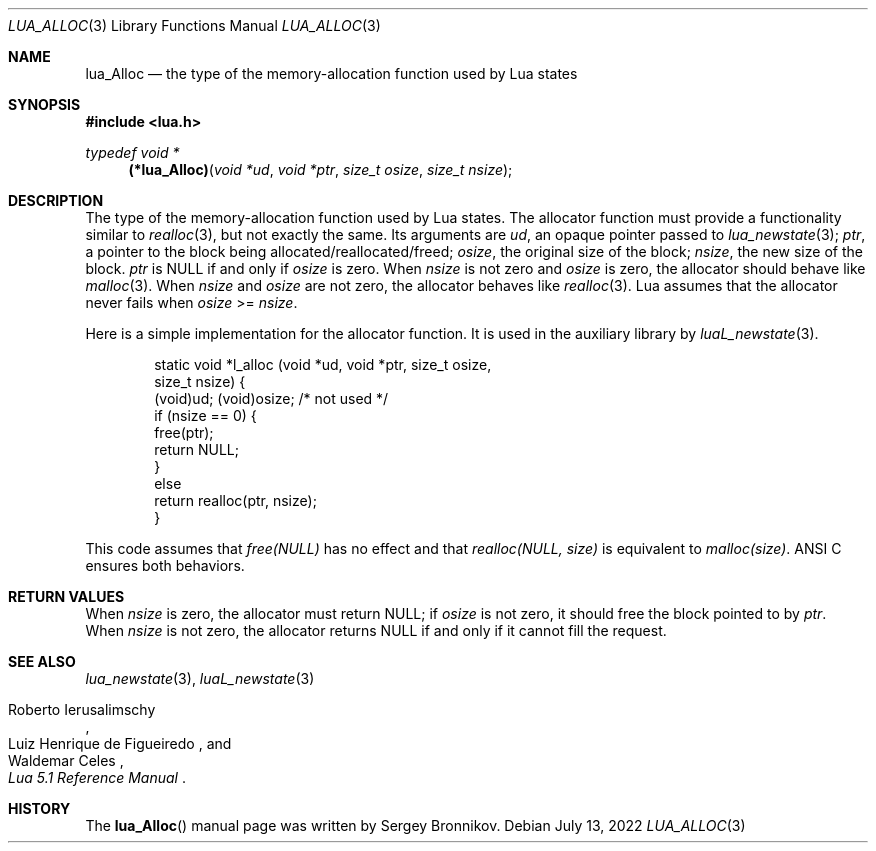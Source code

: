 .Dd $Mdocdate: July 13 2022 $
.Dt LUA_ALLOC 3
.Os
.Sh NAME
.Nm lua_Alloc
.Nd the type of the memory-allocation function used by Lua states
.Sh SYNOPSIS
.In lua.h
.Ft typedef void *
.Fn (*lua_Alloc) "void *ud" "void *ptr" "size_t osize" "size_t nsize"
.Sh DESCRIPTION
The type of the memory-allocation function used by Lua states.
The allocator function must provide a functionality similar to
.Xr realloc 3 ,
but not exactly the same.
Its arguments are
.Fa ud ,
an opaque pointer passed to
.Xr lua_newstate 3 ;
.Fa ptr ,
a pointer to the block being allocated/reallocated/freed;
.Fa osize ,
the original size of the block;
.Fa nsize ,
the new size of the block.
.Fa ptr
is
.Dv NULL
if and only if
.Fa osize
is zero.
When
.Fa nsize
is not zero and
.Fa osize
is zero, the allocator should behave like
.Xr malloc 3 .
When
.Fa nsize
and
.Fa osize
are not zero, the allocator behaves like
.Xr realloc 3 .
Lua assumes that the allocator never fails when
.Fa osize
>=
.Fa nsize .
.Pp
Here is a simple implementation for the allocator function.
It is used in the auxiliary library by
.Xr luaL_newstate 3 .
.Pp
.Bd -literal -offset indent -compact
static void *l_alloc (void *ud, void *ptr, size_t osize,
                                           size_t nsize) {
  (void)ud;  (void)osize;  /* not used */
  if (nsize == 0) {
    free(ptr);
    return NULL;
  }
  else
    return realloc(ptr, nsize);
}
.Ed
.Pp
This code assumes that
.Em free(NULL)
has no effect and that
.Em realloc(NULL, size)
is equivalent to
.Em malloc(size) .
ANSI C ensures both behaviors.
.Sh RETURN VALUES
When
.Fa nsize
is zero, the allocator must return
.Dv NULL ;
if
.Fa osize
is not zero, it should free the block pointed to by
.Fa ptr .
When
.Fa nsize
is not zero, the allocator returns
.Dv NULL
if and only if it cannot fill the request.
.Sh SEE ALSO
.Xr lua_newstate 3 ,
.Xr luaL_newstate 3
.Rs
.%A Roberto Ierusalimschy
.%A Luiz Henrique de Figueiredo
.%A Waldemar Celes
.%T Lua 5.1 Reference Manual
.Re
.Sh HISTORY
The
.Fn lua_Alloc
manual page was written by Sergey Bronnikov.
